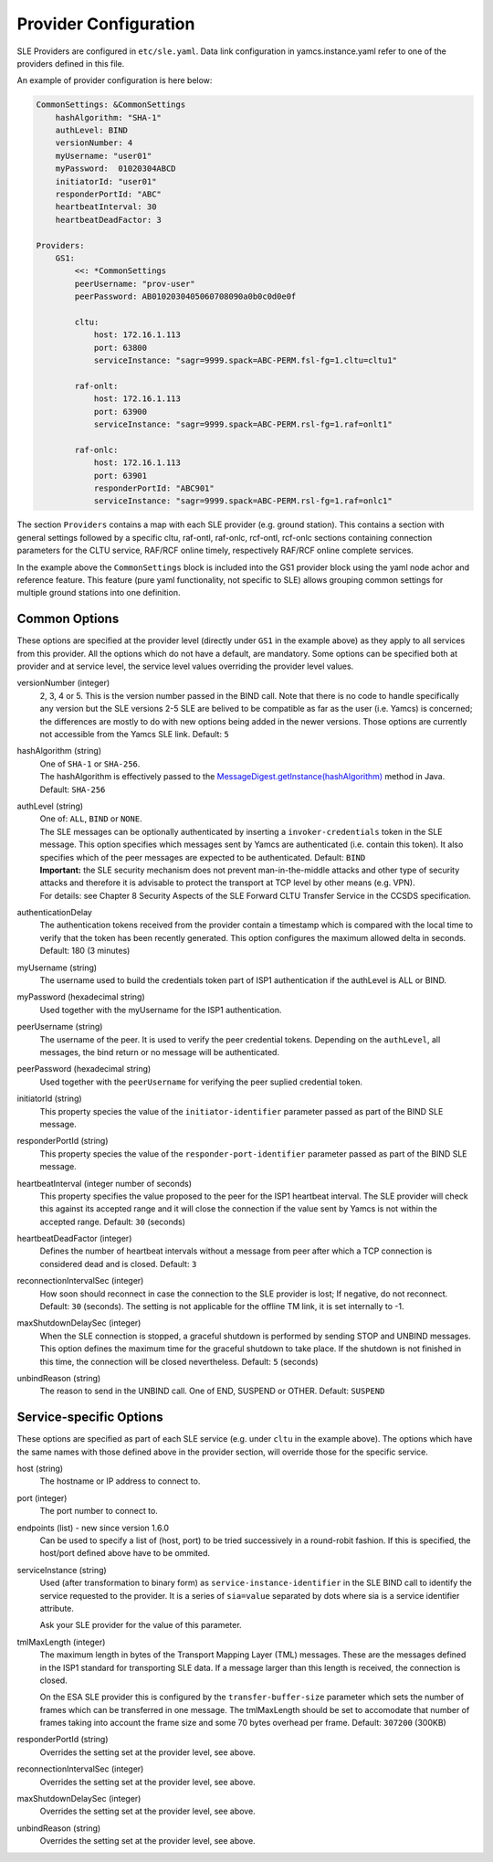 Provider Configuration
======================

SLE Providers are configured in ``etc/sle.yaml``. Data link configuration in yamcs.instance.yaml refer to one of the providers defined in this file.

An example of provider configuration is here below:

.. code-block:: yaml

    CommonSettings: &CommonSettings
        hashAlgorithm: "SHA-1"
        authLevel: BIND
        versionNumber: 4
        myUsername: "user01"
        myPassword:  01020304ABCD
        initiatorId: "user01"
        responderPortId: "ABC"
        heartbeatInterval: 30
        heartbeatDeadFactor: 3

    Providers:
        GS1:
            <<: *CommonSettings
            peerUsername: "prov-user"
            peerPassword: AB0102030405060708090a0b0c0d0e0f
        
            cltu:
                host: 172.16.1.113
                port: 63800
                serviceInstance: "sagr=9999.spack=ABC-PERM.fsl-fg=1.cltu=cltu1"
    
            raf-onlt:
                host: 172.16.1.113
                port: 63900
                serviceInstance: "sagr=9999.spack=ABC-PERM.rsl-fg=1.raf=onlt1"
    
            raf-onlc:
                host: 172.16.1.113
                port: 63901
                responderPortId: "ABC901"
                serviceInstance: "sagr=9999.spack=ABC-PERM.rsl-fg=1.raf=onlc1"
                


The section ``Providers`` contains a map with each SLE provider (e.g. ground station). This contains a section with general settings followed by a specific cltu, raf-ontl, raf-onlc, rcf-ontl, rcf-onlc sections containing connection parameters for the CLTU service, RAF/RCF online timely, respectively RAF/RCF online complete services.

In the example above the ``CommonSettings`` block is included into the GS1 provider block using the yaml node achor and reference feature. This feature (pure yaml functionality, not specific to SLE) allows grouping common settings for multiple ground stations into one definition.


Common Options
--------------

These options are specified at the provider level (directly under ``GS1`` in the example above) as they apply to all services from this provider. All the options which do not have a default, are mandatory. Some options can be specified both at provider and at service level, the service level values overriding the provider level values.


versionNumber (integer)
    2, 3, 4 or 5. This is the version number passed in the BIND call. Note that there is no code to handle specifically any version but the SLE versions 2-5 SLE are belived to be compatible as far as the user (i.e. Yamcs) is concerned; the differences are mostly to do with new options being added in the newer versions. Those options are currently not accessible from the Yamcs SLE link. Default: ``5``

hashAlgorithm  (string)
    | One of ``SHA-1`` or ``SHA-256``.
    | The hashAlgorithm is effectively passed to the `MessageDigest.getInstance(hashAlgorithm) <https://docs.oracle.com/javase/8/docs/api/java/security/MessageDigest.html#getInstance-java.lang.String>`_ method in Java. Default: ``SHA-256``
    
authLevel (string)
    | One of: ``ALL``, ``BIND`` or ``NONE``.    
    | The SLE messages can be optionally authenticated by inserting a ``invoker-credentials`` token in the SLE message. This option specifies which messages sent by Yamcs are authenticated (i.e. contain this token). It also specifies which of the peer messages are expected to be authenticated. Default: ``BIND``
    | **Important:** the SLE security mechanism does not prevent man-in-the-middle attacks and other type of security attacks and therefore it is advisable to protect the transport at TCP level by other means (e.g. VPN).
    | For details: see Chapter 8 Security Aspects of the SLE Forward CLTU Transfer Service in the CCSDS specification.

authenticationDelay
    The authentication tokens received from the provider contain a timestamp which is compared with the local time to verify that the token has been recently generated. This option configures the maximum allowed delta in seconds. Default: 180 (3 minutes)

myUsername (string)
    The username  used to build the credentials token part of ISP1 authentication if the authLevel is ALL or BIND.
    
myPassword (hexadecimal string)
    Used together with the myUsername for the ISP1 authentication.

peerUsername (string)
    The username of the peer. It is used to verify the peer credential tokens. Depending on the ``authLevel``, all messages, the bind return or no message will be authenticated.

peerPassword (hexadecimal string)
    Used together with the ``peerUsername`` for verifying the peer suplied credential token.

initiatorId (string)
    This property species the value of the ``initiator-identifier`` parameter passed as part of the BIND SLE message. 

responderPortId (string)
    This property species the value of the ``responder-port-identifier`` parameter passed as part of the BIND SLE message.
 
heartbeatInterval (integer number of seconds)
    This property specifies the value proposed to the peer for the ISP1 heartbeat interval. The SLE provider will check this against its accepted range and it will close the connection if the value sent by Yamcs is not within the accepted range. Default: ``30`` (seconds)
    
heartbeatDeadFactor (integer)
    Defines the number of heartbeat intervals without a message from peer after which a TCP connection is considered dead and is closed. Default: ``3``

reconnectionIntervalSec (integer)
    How soon should reconnect in case the connection to the SLE provider is lost; If negative, do not reconnect.   Default: ``30`` (seconds). The setting is not applicable for the offline TM link, it is set internally to -1.
    
    
maxShutdownDelaySec (integer)
    When the SLE connection is stopped, a graceful shutdown is performed by sending STOP and UNBIND messages. This option defines the maximum time for the graceful shutdown to take place. If the shutdown is not finished in this time, the connection will be closed nevertheless. Default: ``5`` (seconds)
    
unbindReason (string)
    The reason to send in the UNBIND call. One of END, SUSPEND or OTHER. Default: ``SUSPEND``



Service-specific Options
------------------------

These options are specified as part of each SLE service (e.g. under ``cltu`` in the example above). The options which have the same names with those defined above in the provider section, will override those for the specific service.


host (string)
    The hostname or IP address to connect to.

port (integer)
    The port number to connect to.
    
endpoints (list) - new since version 1.6.0
    Can be used to specify a list of (host, port) to be tried successively in a round-robit fashion. If this is specified, the host/port defined above have to be ommited.
        
serviceInstance (string)
    Used (after transformation to binary form) as ``service-instance-identifier`` in the SLE BIND call to identify the service requested to the provider. It is a series of ``sia=value`` separated by dots where sia is a service identifier attribute.
    
    Ask your SLE provider for the value of this parameter. 

tmlMaxLength (integer)
    The maximum length in bytes of the Transport Mapping Layer (TML) messages. These are the messages defined in the ISP1 standard for transporting SLE data. If a message larger than this length is received, the connection is closed.
    
    On the ESA SLE provider this is configured by the ``transfer-buffer-size`` parameter which sets the number of frames which can be transferred in one message. The tmlMaxLength should be set to accomodate that number of frames taking into account the frame size and some 70 bytes overhead per frame.
    Default: ``307200`` (300KB)
    
responderPortId (string)
    Overrides the setting set at the provider level, see above.
    
reconnectionIntervalSec (integer)
    Overrides the setting set at the provider level, see above.
    
maxShutdownDelaySec (integer)
    Overrides the setting set at the provider level, see above.
    
unbindReason (string)
    Overrides the setting set at the provider level, see above.
        
